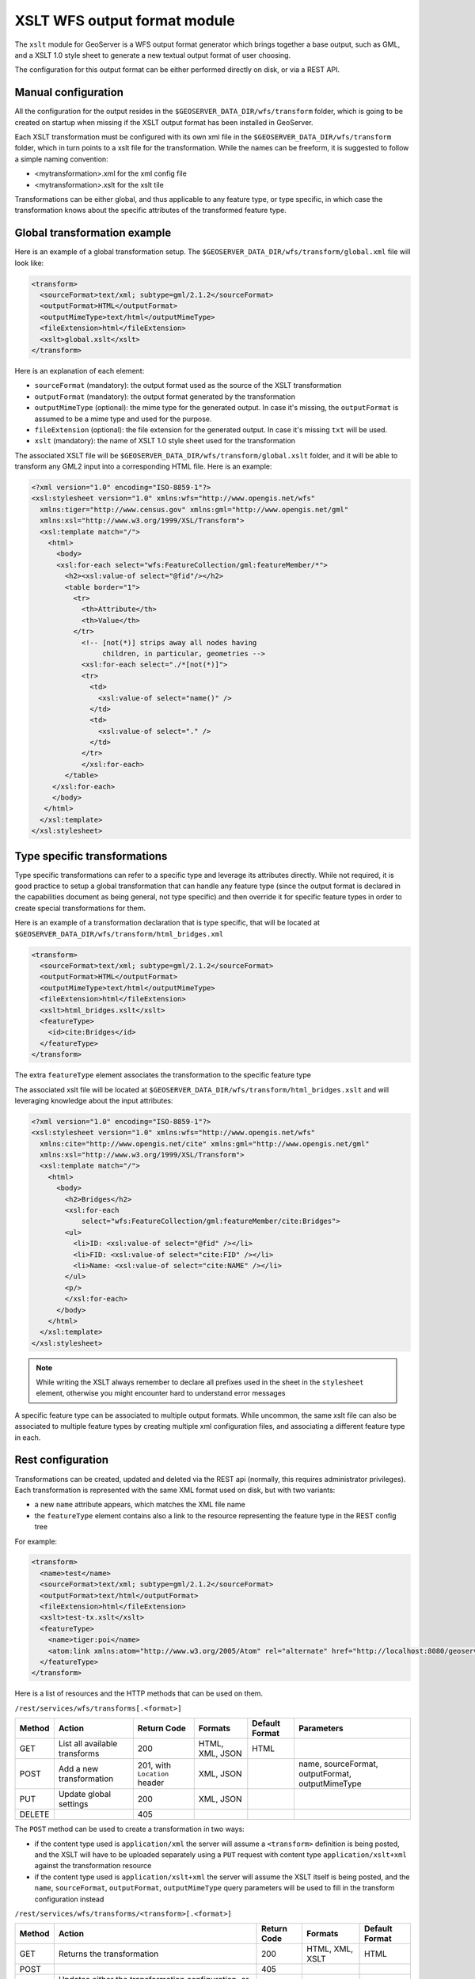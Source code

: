 .. _xslt:

XSLT WFS output format module
=============================

The ``xslt`` module for GeoServer is a WFS output format generator which brings together a base output,
such as GML, and a XSLT 1.0 style sheet to generate a new textual output format of user choosing.

The configuration for this output format can be either performed directly on disk, or via a REST API.

Manual configuration
--------------------

All the configuration for the output resides in the ``$GEOSERVER_DATA_DIR/wfs/transform`` folder,
which is going to be created on startup when missing if the XSLT output format has been installed
in GeoServer.

Each XSLT transformation must be configured with its own xml file in the ``$GEOSERVER_DATA_DIR/wfs/transform`` folder,
which in turn points to a xslt file for the transformation. While the names can be freeform, it is suggested to follow
a simple naming convention:

*  <mytransformation>.xml for the xml config file
*  <mytransformation>.xslt for the xslt tile

Transformations can be either global, and thus applicable to any feature type, or type specific, in which case
the transformation knows about the specific attributes of the transformed feature type.

Global transformation example
-----------------------------

Here is an example of a global transformation setup. The ``$GEOSERVER_DATA_DIR/wfs/transform/global.xml`` file will
look like:

.. code-block:: xml

  <transform>
    <sourceFormat>text/xml; subtype=gml/2.1.2</sourceFormat>
    <outputFormat>HTML</outputFormat>
    <outputMimeType>text/html</outputMimeType>
    <fileExtension>html</fileExtension>
    <xslt>global.xslt</xslt>
  </transform>

Here is an explanation of each element:

*  ``sourceFormat`` (mandatory): the output format used as the source of the XSLT transformation
*  ``outputFormat`` (mandatory): the output format generated by the transformation
*  ``outputMimeType`` (optional): the mime type for the generated output. In case it's missing, the ``outputFormat`` is assumed to be a mime type and used for the purpose.
*  ``fileExtension`` (optional): the file extension for the generated output. In case it's missing ``txt`` will be used.
*  ``xslt`` (mandatory): the name of XSLT 1.0 style sheet used for the transformation

The associated XSLT file will be ``$GEOSERVER_DATA_DIR/wfs/transform/global.xslt`` folder, and it will be able to transform any GML2 input into a corresponding HTML file.
Here is an example:

.. code-block:: xml

  <?xml version="1.0" encoding="ISO-8859-1"?>
  <xsl:stylesheet version="1.0" xmlns:wfs="http://www.opengis.net/wfs"
    xmlns:tiger="http://www.census.gov" xmlns:gml="http://www.opengis.net/gml"
    xmlns:xsl="http://www.w3.org/1999/XSL/Transform">
    <xsl:template match="/">
      <html>
        <body>
        <xsl:for-each select="wfs:FeatureCollection/gml:featureMember/*">
          <h2><xsl:value-of select="@fid"/></h2>
          <table border="1">
            <tr>
              <th>Attribute</th>
              <th>Value</th>
            </tr>
              <!-- [not(*)] strips away all nodes having 
                   children, in particular, geometries -->
              <xsl:for-each select="./*[not(*)]">
              <tr>
                <td>
                  <xsl:value-of select="name()" />
                </td>
                <td>
                  <xsl:value-of select="." />
                </td>
              </tr>
              </xsl:for-each>
          </table>
       </xsl:for-each>
       </body>
     </html>
    </xsl:template>
  </xsl:stylesheet>

Type specific transformations
-----------------------------

Type specific transformations can refer to a specific type and leverage its attributes directly. While not required, it is good practice
to setup a global transformation that can handle any feature type (since the output format is declared in the capabilities document as being
general, not type specific) and then override it for specific feature types in order to create special transformations for them.

Here is an example of a transformation declaration that is type specific, that will be located at ``$GEOSERVER_DATA_DIR/wfs/transform/html_bridges.xml``

.. code-block:: xml

  <transform>
    <sourceFormat>text/xml; subtype=gml/2.1.2</sourceFormat>
    <outputFormat>HTML</outputFormat>
    <outputMimeType>text/html</outputMimeType>
    <fileExtension>html</fileExtension>
    <xslt>html_bridges.xslt</xslt>
    <featureType>
      <id>cite:Bridges</id>
    </featureType>
  </transform>

The extra ``featureType`` element associates the transformation to the specific feature type

The associated xslt file will be located at ``$GEOSERVER_DATA_DIR/wfs/transform/html_bridges.xslt`` and will 
leveraging knowledge about the input attributes:

.. code-block:: xml

  <?xml version="1.0" encoding="ISO-8859-1"?>
  <xsl:stylesheet version="1.0" xmlns:wfs="http://www.opengis.net/wfs"
    xmlns:cite="http://www.opengis.net/cite" xmlns:gml="http://www.opengis.net/gml"
    xmlns:xsl="http://www.w3.org/1999/XSL/Transform">
    <xsl:template match="/">
      <html>
        <body>
          <h2>Bridges</h2>
          <xsl:for-each
              select="wfs:FeatureCollection/gml:featureMember/cite:Bridges">
          <ul>
            <li>ID: <xsl:value-of select="@fid" /></li>
            <li>FID: <xsl:value-of select="cite:FID" /></li>
            <li>Name: <xsl:value-of select="cite:NAME" /></li>
          </ul>
          <p/>
          </xsl:for-each>
        </body>
      </html>
    </xsl:template>
  </xsl:stylesheet>

.. note:: While writing the XSLT always remember to declare all prefixes used in the sheet in the ``stylesheet`` element, otherwise you might encounter hard to understand error messages

A specific feature type can be associated to multiple output formats. While uncommon, the same xslt file can also be associated to multiple feature types by creating 
multiple xml configuration files, and associating a different feature type in each.

Rest configuration
------------------

Transformations can be created, updated and deleted via the REST api (normally, this requires administrator privileges). 
Each transformation is represented with the same XML format used on disk, but with two variants:

* a new ``name`` attribute appears, which matches the XML file name
* the ``featureType`` element contains also a link to the resource representing the feature type in the REST config tree

For example:

.. code-block:: xml

  <transform>
    <name>test</name>
    <sourceFormat>text/xml; subtype=gml/2.1.2</sourceFormat>
    <outputFormat>text/html</outputFormat>
    <fileExtension>html</fileExtension>
    <xslt>test-tx.xslt</xslt>
    <featureType>
      <name>tiger:poi</name>
      <atom:link xmlns:atom="http://www.w3.org/2005/Atom" rel="alternate" href="http://localhost:8080/geoserver/rest/workspaces/cite/datastores/cite/featuretypes/bridges.xml" type="application/xml"/>
    </featureType>
  </transform>

Here is a list of resources and the HTTP methods that can be used on them.

``/rest/services/wfs/transforms[.<format>]``

.. list-table::
   :header-rows: 1

   * - Method
     - Action
     - Return Code
     - Formats
     - Default Format
     - Parameters
   * - GET
     - List all available transforms
     - 200
     - HTML, XML, JSON
     - HTML
     -
   * - POST
     - Add a new transformation
     - 201, with ``Location`` header
     - XML, JSON
     -
     - name, sourceFormat, outputFormat, outputMimeType
   * - PUT
     - Update global settings
     - 200
     - XML, JSON
     -
     -
   * - DELETE
     -
     - 405
     -
     -
     -

The ``POST`` method can be used to create a transformation in two ways:

*  if the content type used is ``application/xml`` the server will assume a ``<transform>`` definition is being posted,
   and the XSLT will have to be uploaded separately using a ``PUT`` request with content type ``application/xslt+xml``
   against the transformation resource
*  if the content type used is ``application/xslt+xml`` the server will assume the XSLT itself is being posted, and
   the ``name``, ``sourceFormat``, ``outputFormat``, ``outputMimeType`` query parameters will be used to fill in the
   transform configuration instead

``/rest/services/wfs/transforms/<transform>[.<format>]``

.. list-table::
   :header-rows: 1

   * - Method
     - Action
     - Return Code
     - Formats
     - Default Format
   * - GET
     - Returns the transformation
     - 200
     - HTML, XML, XSLT
     - HTML
   * - POST
     - 
     - 405
     - 
     -
   * - PUT
     - Updates either the transformation configuration, or its XSLT, depending on the mime type used
     - 200
     - XML, XSLT
     - 
   * - DELETE
     - Deletes the transformation
     - 200
     -
     -

The PUT operation behaves differently depending on the content type used in the request:

*  if the content type used is ``application/xml`` the server will assume a ``<transform>`` definition is being sent
   and will update it
*  if the content type used is ``application/xslt+xml`` the server will assume the XSLT itself is being posted, as such
   the configuration won't be modified, but the XSLT associated to it will be overwritten instead


